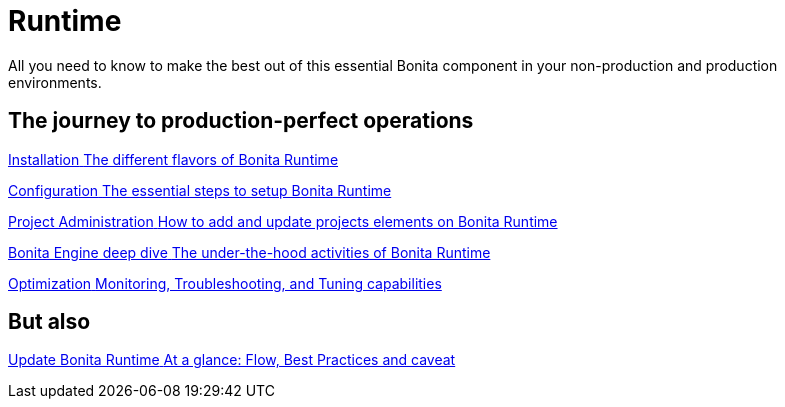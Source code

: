 = Runtime
:page-aliases: ROOT:runtime-index.adoc
:description: All you need to know to make the best out of this essential Bonita component in your non-production and production environments.

{description}

[.card-section]
== The journey to production-perfect operations

[.card.card-index]
--
xref:ROOT:runtime-installation-index.adoc[[.card-title]#Installation# [.card-body.card-content-overflow]#pass:q[The different flavors of Bonita Runtime]#]
--

[.card.card-index]
--
xref:ROOT:runtime-configuration-index.adoc[[.card-title]#Configuration# [.card-body.card-content-overflow]#pass:q[The essential steps to setup Bonita Runtime]#]
--

[.card.card-index]
--
xref:ROOT:runtime-administration-index.adoc[[.card-title]#Project Administration# [.card-body.card-content-overflow]#pass:q[How to add and update projects elements on Bonita Runtime]#]
--

[.card.card-index]
--
xref:ROOT:engine-deep-dive-index.adoc[[.card-title]#Bonita Engine deep dive# [.card-body.card-content-overflow]#pass:q[The under-the-hood activities of Bonita Runtime]#]
--

[.card.card-index]
--
xref:ROOT:runtime-optimization-index.adoc[[.card-title]#Optimization# [.card-body.card-content-overflow]#pass:q[Monitoring, Troubleshooting, and Tuning capabilities]#]
--

[.card-section]
== But also

[.card.card-index]
--
xref:ROOT:migrate-from-an-earlier-version-of-bonita-bpm.adoc[[.card-title]#Update Bonita Runtime# [.card-body.card-content-overflow]#pass:q[At a glance: Flow, Best Practices and caveat]#]
--
